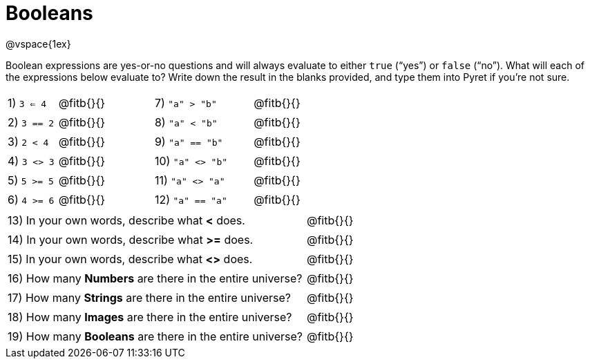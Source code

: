 = Booleans

@vspace{1ex}

Boolean expressions are yes-or-no questions and will always evaluate to either `true` (“yes”) or `false` (“no”). What will each of the expressions below evaluate to? Write down the result in the blanks provided, and type them into Pyret if you’re not sure.

++++
<style>
/** fitb CSS experiment **/
td:nth-of-type(even) p { display: table; width: 100%; }
td:nth-of-type(even) .fitb { display: table-cell; width: 90%; }
</style>
++++


[cols="1,.>2,2,.>2", frame="none", stripes="none"]
|===
|1) `3 <= 4`	| @fitb{}{}	|7) `"a" > "b"`		| @fitb{}{}
|2) `3 == 2`	| @fitb{}{}	|8) `"a" < "b"`		| @fitb{}{}
|3) `2 < 4`		| @fitb{}{}	|9) `"a" == "b"`	| @fitb{}{}
|4) `3 <> 3`	| @fitb{}{}	|10) `"a" <> "b"`	| @fitb{}{}
|5) `5 >= 5`	| @fitb{}{}	|11) `"a" <> "a"`	| @fitb{}{}
|6) `4 >= 6`	| @fitb{}{}	|12) `"a" == "a"`	| @fitb{}{}
|===

[cols=".>7, .>6", frame="none", stripes="none", grid="none"]
|===
|13) In your own words, describe what *<* does.				| @fitb{}{} 
|14) In your own words, describe what *>=* does.			| @fitb{}{} 
|15) In your own words, describe what *<>* does.			| @fitb{}{} 
|16) How many *Numbers* are there in the entire universe? 	| @fitb{}{} 
|17) How many *Strings* are there in the entire universe?	| @fitb{}{} 
|18) How many *Images* are there in the entire universe?	| @fitb{}{} 
|19) How many *Booleans* are there in the entire universe?	| @fitb{}{} 
|===